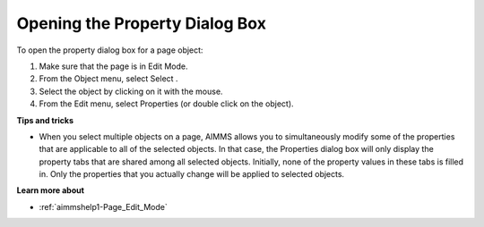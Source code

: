 .. |img_def_select_button_bmp| image:: images/select_button.bmp
.. |img_def_Properties_button_bmp| image:: images/Properties_button.bmp


.. _Page-Manager_Opening_the_Properties_Dialog_:


Opening the Property Dialog Box
===============================

To open the property dialog box for a page object:

1.	Make sure that the page is in Edit Mode.

2.	From the Object menu, select Select |img_def_select_button_bmp|.

3.	Select the object by clicking on it with the mouse.

4.	From the Edit menu, select Properties |img_def_Properties_button_bmp| (or double click on the object).



**Tips and tricks** 

*	When you select multiple objects on a page, AIMMS allows you to simultaneously modify some of the properties that are applicable to all of the selected objects. In that case, the Properties dialog box will only display the property tabs that are shared among all selected objects. Initially, none of the property values in these tabs is filled in. Only the properties that you actually change will be applied to selected objects.




**Learn more about** 

*	:ref:`aimmshelp1-Page_Edit_Mode` 



